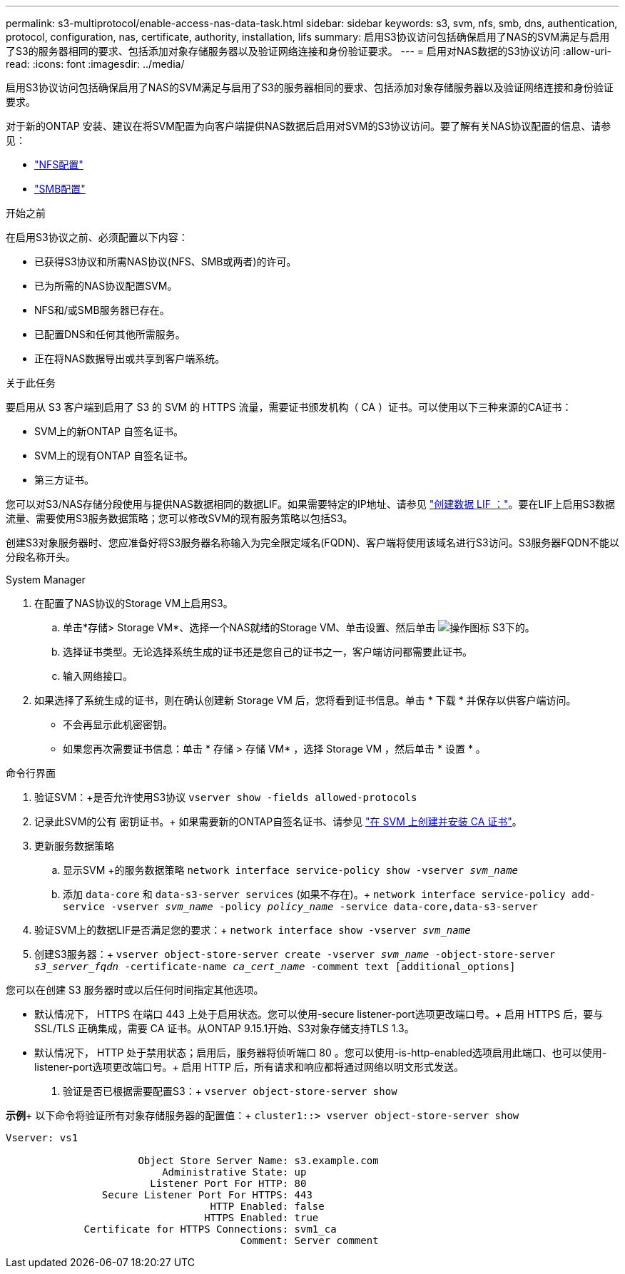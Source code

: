 ---
permalink: s3-multiprotocol/enable-access-nas-data-task.html 
sidebar: sidebar 
keywords: s3, svm, nfs, smb, dns, authentication, protocol, configuration, nas, certificate, authority, installation, lifs 
summary: 启用S3协议访问包括确保启用了NAS的SVM满足与启用了S3的服务器相同的要求、包括添加对象存储服务器以及验证网络连接和身份验证要求。 
---
= 启用对NAS数据的S3协议访问
:allow-uri-read: 
:icons: font
:imagesdir: ../media/


[role="lead"]
启用S3协议访问包括确保启用了NAS的SVM满足与启用了S3的服务器相同的要求、包括添加对象存储服务器以及验证网络连接和身份验证要求。

对于新的ONTAP 安装、建议在将SVM配置为向客户端提供NAS数据后启用对SVM的S3协议访问。要了解有关NAS协议配置的信息、请参见：

* link:../nfs-config/index.html["NFS配置"]
* link:../smb-config/index.html["SMB配置"]


.开始之前
在启用S3协议之前、必须配置以下内容：

* 已获得S3协议和所需NAS协议(NFS、SMB或两者)的许可。
* 已为所需的NAS协议配置SVM。
* NFS和/或SMB服务器已存在。
* 已配置DNS和任何其他所需服务。
* 正在将NAS数据导出或共享到客户端系统。


.关于此任务
要启用从 S3 客户端到启用了 S3 的 SVM 的 HTTPS 流量，需要证书颁发机构（ CA ）证书。可以使用以下三种来源的CA证书：

* SVM上的新ONTAP 自签名证书。
* SVM上的现有ONTAP 自签名证书。
* 第三方证书。


您可以对S3/NAS存储分段使用与提供NAS数据相同的数据LIF。如果需要特定的IP地址、请参见 link:../s3-config/create-data-lifs-task.html["创建数据 LIF ："]。要在LIF上启用S3数据流量、需要使用S3服务数据策略；您可以修改SVM的现有服务策略以包括S3。

创建S3对象服务器时、您应准备好将S3服务器名称输入为完全限定域名(FQDN)、客户端将使用该域名进行S3访问。S3服务器FQDN不能以分段名称开头。

[role="tabbed-block"]
====
.System Manager
--
. 在配置了NAS协议的Storage VM上启用S3。
+
.. 单击*存储> Storage VM*、选择一个NAS就绪的Storage VM、单击设置、然后单击 image:icon_gear.gif["操作图标"] S3下的。
.. 选择证书类型。无论选择系统生成的证书还是您自己的证书之一，客户端访问都需要此证书。
.. 输入网络接口。


. 如果选择了系统生成的证书，则在确认创建新 Storage VM 后，您将看到证书信息。单击 * 下载 * 并保存以供客户端访问。
+
** 不会再显示此机密密钥。
** 如果您再次需要证书信息：单击 * 存储 > 存储 VM* ，选择 Storage VM ，然后单击 * 设置 * 。




--
.命令行界面
--
. 验证SVM：+是否允许使用S3协议
`vserver show -fields allowed-protocols`
. 记录此SVM的公有 密钥证书。+
如果需要新的ONTAP自签名证书、请参见 link:../s3-config/create-install-ca-certificate-svm-task.html["在 SVM 上创建并安装 CA 证书"]。
. 更新服务数据策略
+
.. 显示SVM +的服务数据策略
`network interface service-policy show -vserver _svm_name_`
.. 添加 `data-core` 和 `data-s3-server services` (如果不存在)。+
`network interface service-policy add-service -vserver _svm_name_ -policy _policy_name_ -service data-core,data-s3-server`


. 验证SVM上的数据LIF是否满足您的要求：+
`network interface show -vserver _svm_name_`
. 创建S3服务器：+
`vserver object-store-server create -vserver _svm_name_ -object-store-server _s3_server_fqdn_ -certificate-name _ca_cert_name_ -comment text [additional_options]`


您可以在创建 S3 服务器时或以后任何时间指定其他选项。

* 默认情况下， HTTPS 在端口 443 上处于启用状态。您可以使用-secure listener-port选项更改端口号。+
启用 HTTPS 后，要与 SSL/TLS 正确集成，需要 CA 证书。从ONTAP 9.15.1开始、S3对象存储支持TLS 1.3。
* 默认情况下， HTTP 处于禁用状态；启用后，服务器将侦听端口 80 。您可以使用-is-http-enabled选项启用此端口、也可以使用-listener-port选项更改端口号。+
启用 HTTP 后，所有请求和响应都将通过网络以明文形式发送。


. 验证是否已根据需要配置S3：+
`vserver object-store-server show`


*示例*+
以下命令将验证所有对象存储服务器的配置值：+
`cluster1::> vserver object-store-server show`

[listing]
----
Vserver: vs1

                      Object Store Server Name: s3.example.com
                          Administrative State: up
                        Listener Port For HTTP: 80
                Secure Listener Port For HTTPS: 443
                                  HTTP Enabled: false
                                 HTTPS Enabled: true
             Certificate for HTTPS Connections: svm1_ca
                                       Comment: Server comment
----
--
====